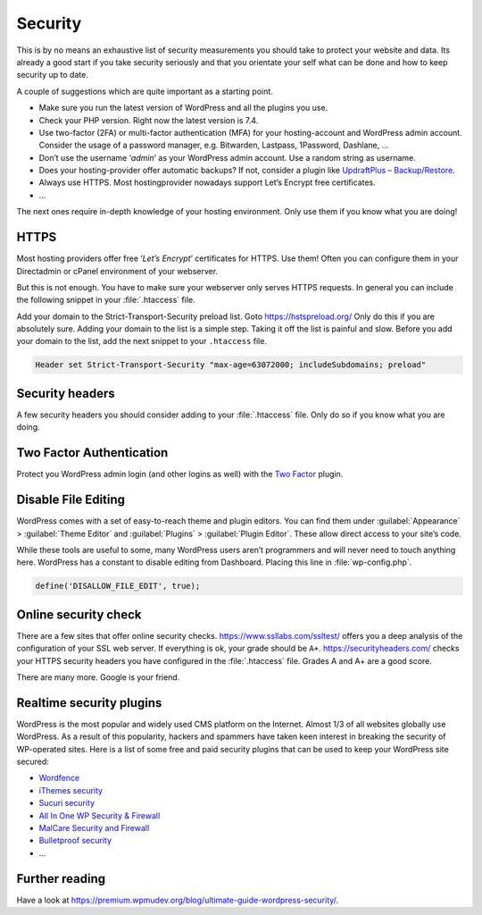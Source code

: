 Security
========
This is by no means an exhaustive list of security measurements you should take to protect your website and data. Its already a good start if you take security seriously and that you orientate your self what can be done and how to keep security up to date.

A couple of suggestions which are quite important as a starting point.

* Make sure you run the latest version of WordPress and all the plugins you use.
* Check your PHP version. Right now the latest version is 7.4.
* Use two-factor (2FA) or multi-factor authentication (MFA) for your hosting-account and WordPress admin account. Consider the usage of a password manager, e.g. Bitwarden, Lastpass, 1Password, Dashlane, …
* Don’t use the username ‘*admin*’ as your WordPress admin account. Use a random string as username.
* Does your hosting-provider offer automatic backups? If not, consider a plugin like `UpdraftPlus – Backup/Restore <https://wordpress.org/plugins/updraftplus/>`_.
* Always use HTTPS. Most hostingprovider nowadays support Let’s Encrypt free certificates.
* …

The next ones require in-depth knowledge of your hosting environment. Only use them if you know what you are doing!

HTTPS
-----
Most hosting providers offer free ‘*Let’s Encrypt*’ certificates for HTTPS. Use them! Often you can configure them in your Directadmin or cPanel environment of your webserver.

But this is not enough. You have to make sure your webserver only serves HTTPS requests. In general you can include the following snippet in your :file:`.htaccess` file.

.. code-block:: apache
   :linenos:

   RewriteEngine On
   RewriteCond %{HTTPS} off
   RewriteRule ^(.*)$ https://%{HTTP_HOST}%{REQUEST_URI} [L,R=301]

Add your domain to the Strict-Transport-Security preload list. Goto `https://hstspreload.org/ <https://hstspreload.org/>`_ Only do this if you are absolutely sure. Adding your domain to the list is a simple step. Taking it off the list is painful and slow. Before you add your domain to the list, add the next snippet to your ``.htaccess`` file.

.. code-block:: apache

   Header set Strict-Transport-Security "max-age=63072000; includeSubdomains; preload"

Security headers
----------------
A few security headers you should consider adding to your :file:`.htaccess` file. Only do so if you know what you are doing.

.. code-block:: apache
   :linenos:

   Header append X-FRAME-OPTIONS "SAMEORIGIN"
   Header set X-XSS-Protection "1; mode=block"
   Header set X-Content-Type-Options "nosniff"
   Header set X-Permitted-Cross-Domain-Policies "master-only"
   Header set Referrer-Policy "same-origin"

Two Factor Authentication
-------------------------
Protect you WordPress admin login (and other logins as well) with the `Two Factor <https://wordpress.org/plugins/two-factor/>`_ plugin.

Disable File Editing
--------------------
WordPress comes with a set of easy-to-reach theme and plugin editors. You can find them under :guilabel:`Appearance` > :guilabel:`Theme Editor` and :guilabel:`Plugins` > :guilabel:`Plugin Editor`. These allow direct access to your site’s code.

While these tools are useful to some, many WordPress users aren’t programmers and will never need to touch anything here.
WordPress has a constant to disable editing from Dashboard. Placing this line in :file:`wp-config.php`.

.. code-block:: text

   define('DISALLOW_FILE_EDIT', true);
  
Online security check
---------------------
There are a few sites that offer online security checks.
`https://www.ssllabs.com/ssltest/ <https://www.ssllabs.com/ssltest/>`_ offers you a deep analysis of the configuration of your SSL web server. If everything is ok, your grade should be ``A+``.
`https://securityheaders.com/ <https://securityheaders.com/>`_ checks your HTTPS security headers you have configured in the :file:`.htaccess` file. Grades A and A+ are a good score.

There are many more. Google is your friend.

Realtime security plugins
-------------------------
WordPress is the most popular and widely used CMS platform on the Internet. Almost 1/3 of all websites globally use WordPress. As a result of this popularity, hackers and spammers have taken keen interest in breaking the security of WP-operated sites.
Here is a list of some free and paid security plugins that can be used to keep your WordPress site secured:

* `Wordfence <https://wordpress.org/plugins/wordfence/>`_
* `iThemes security <https://wordpress.org/plugins/better-wp-security/>`_
* `Sucuri security <https://wordpress.org/plugins/sucuri-scanner/>`_
* `All In One WP Security & Firewall <https://wordpress.org/plugins/all-in-one-wp-security-and-firewall/>`_
* `MalCare Security and Firewall <https://wordpress.org/plugins/malcare-security/>`_
* `Bulletproof security <https://wordpress.org/plugins/bulletproof-security/>`_
* ...

Further reading
---------------
Have a look at `https://premium.wpmudev.org/blog/ultimate-guide-wordpress-security/ <https://premium.wpmudev.org/blog/ultimate-guide-wordpress-security/>`_.
